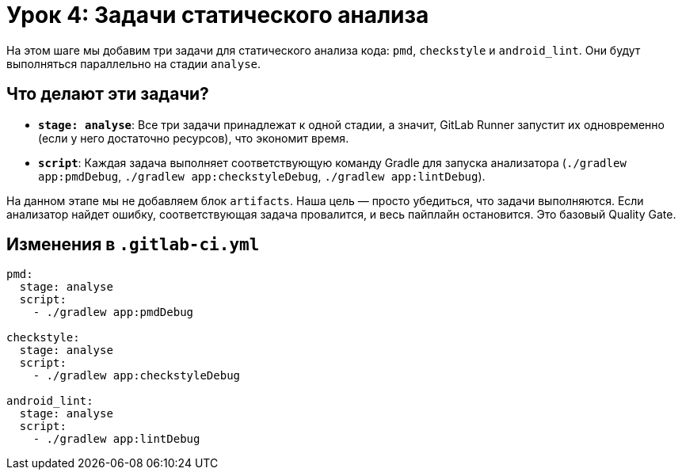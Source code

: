 = Урок 4: Задачи статического анализа

На этом шаге мы добавим три задачи для статического анализа кода: `pmd`, `checkstyle` и `android_lint`. Они будут выполняться параллельно на стадии `analyse`.

== Что делают эти задачи?

*   *`stage: analyse`*: Все три задачи принадлежат к одной стадии, а значит, GitLab Runner запустит их одновременно (если у него достаточно ресурсов), что экономит время.
*   *`script`*: Каждая задача выполняет соответствующую команду Gradle для запуска анализатора (`./gradlew app:pmdDebug`, `./gradlew app:checkstyleDebug`, `./gradlew app:lintDebug`).

На данном этапе мы не добавляем блок `artifacts`. Наша цель — просто убедиться, что задачи выполняются. Если анализатор найдет ошибку, соответствующая задача провалится, и весь пайплайн остановится. Это базовый Quality Gate.

== Изменения в `.gitlab-ci.yml`

[source,diff]
----
pmd:
  stage: analyse
  script:
    - ./gradlew app:pmdDebug

checkstyle:
  stage: analyse
  script:
    - ./gradlew app:checkstyleDebug

android_lint:
  stage: analyse
  script:
    - ./gradlew app:lintDebug
----